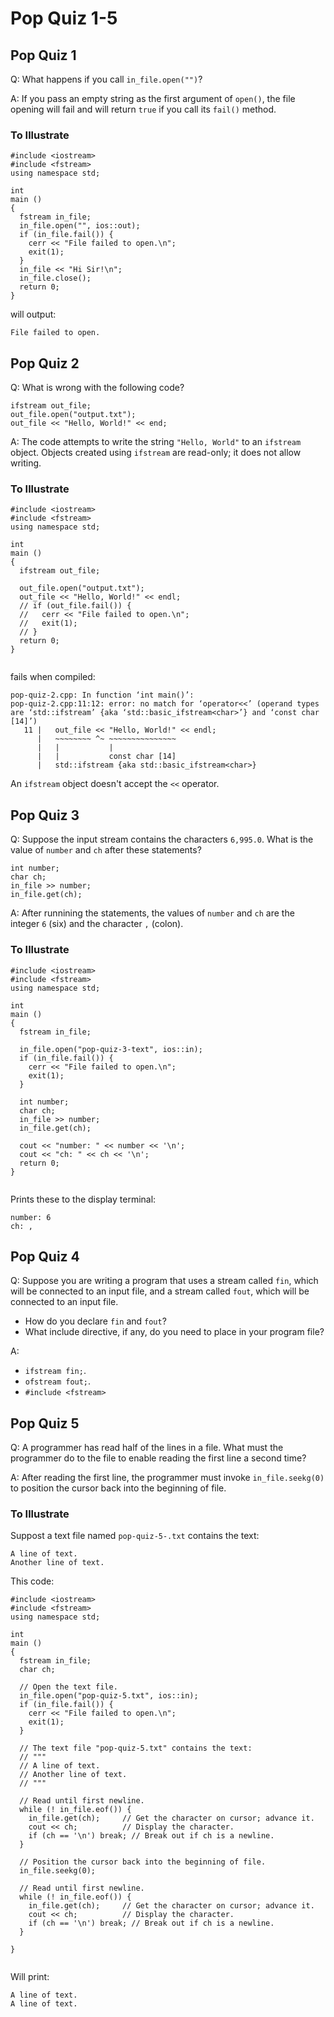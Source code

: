 * Pop Quiz 1-5
** Pop Quiz 1
Q: What happens if you call ~in_file.open("")~?

A: If you pass an empty string as the first argument of ~open()~, the file opening will fail and will return ~true~ if you call its ~fail()~ method.
*** To Illustrate
#+begin_src c++
  #include <iostream>
  #include <fstream>
  using namespace std;

  int
  main ()
  {
    fstream in_file;
    in_file.open("", ios::out);
    if (in_file.fail()) {
      cerr << "File failed to open.\n";
      exit(1);
    }
    in_file << "Hi Sir!\n";
    in_file.close();
    return 0;
  }
#+end_src
will output:
#+begin_src
  File failed to open.
#+end_src
** Pop Quiz 2
Q: What is wrong with the following code?
#+begin_src c++
  ifstream out_file;
  out_file.open("output.txt");
  out_file << "Hello, World!" << end;
#+end_src
A: The code attempts to write the string ~"Hello, World"~ to an ~ifstream~ object.  Objects created using ~ifstream~ are read-only; it does not allow writing.
*** To Illustrate
#+begin_src c++
  #include <iostream>
  #include <fstream>
  using namespace std;

  int
  main ()
  {
    ifstream out_file;

    out_file.open("output.txt");
    out_file << "Hello, World!" << endl;
    // if (out_file.fail()) {
    //   cerr << "File failed to open.\n";
    //   exit(1);
    // }
    return 0;
  }

#+end_src
fails when compiled:
#+begin_src
  pop-quiz-2.cpp: In function ‘int main()’:
  pop-quiz-2.cpp:11:12: error: no match for ‘operator<<’ (operand types are ‘std::ifstream’ {aka ‘std::basic_ifstream<char>’} and ‘const char [14]’)
     11 |   out_file << "Hello, World!" << endl;
        |   ~~~~~~~~ ^~ ~~~~~~~~~~~~~~~
        |   |           |
        |   |           const char [14]
        |   std::ifstream {aka std::basic_ifstream<char>}
#+end_src
An ~ifstream~ object doesn't accept the ~<<~ operator.
** Pop Quiz 3
Q: Suppose the input stream contains the characters ~6,995.0~.  What is the value of ~number~ and ~ch~ after these statements?
#+begin_src c++
  int number;
  char ch;
  in_file >> number;
  in_file.get(ch);
#+end_src

A: After runnining the statements, the values of ~number~ and ~ch~ are the integer ~6~ (six) and the character ~,~ (colon).
*** To Illustrate
#+begin_src c++
  #include <iostream>
  #include <fstream>
  using namespace std;

  int
  main ()
  {
    fstream in_file;

    in_file.open("pop-quiz-3-text", ios::in);
    if (in_file.fail()) {
      cerr << "File failed to open.\n";
      exit(1);
    }

    int number;
    char ch;
    in_file >> number;
    in_file.get(ch);

    cout << "number: " << number << '\n';
    cout << "ch: " << ch << '\n';
    return 0;
  }

#+end_src
Prints these to the display terminal:
#+begin_src
  number: 6
  ch: ,
#+end_src
** Pop Quiz 4
Q: Suppose you are writing a program that uses a stream called ~fin~, which will be connected to an input file, and a stream called ~fout~, which will be connected to an input file.

- How do you declare ~fin~ and ~fout~?
- What include directive, if any, do you need to place in your program file?

A:

- ~ifstream fin;~.
- ~ofstream fout;~.
- ~#include <fstream>~
** Pop Quiz 5
Q: A programmer has read half of the lines in a file.  What must the programmer do to the file to enable reading the first line a second time?

A: After reading the first line, the programmer must invoke ~in_file.seekg(0)~ to position the cursor back into the beginning of file.
*** To Illustrate
Suppost a text file named ~pop-quiz-5-.txt~ contains the text:
#+begin_src
  A line of text.
  Another line of text.
#+end_src
This code:
#+begin_src c++
  #include <iostream>
  #include <fstream>
  using namespace std;

  int
  main ()
  {
    fstream in_file;
    char ch;

    // Open the text file.
    in_file.open("pop-quiz-5.txt", ios::in);
    if (in_file.fail()) {
      cerr << "File failed to open.\n";
      exit(1);
    }

    // The text file "pop-quiz-5.txt" contains the text:
    // """
    // A line of text.
    // Another line of text.
    // """

    // Read until first newline.
    while (! in_file.eof()) {
      in_file.get(ch);	   // Get the character on cursor; advance it.
      cout << ch;		   // Display the character.
      if (ch == '\n') break; // Break out if ch is a newline.
    }

    // Position the cursor back into the beginning of file.
    in_file.seekg(0);

    // Read until first newline.
    while (! in_file.eof()) {
      in_file.get(ch);	   // Get the character on cursor; advance it.
      cout << ch;		   // Display the character.
      if (ch == '\n') break; // Break out if ch is a newline.
    }

  }

#+end_src
Will print:
#+begin_src
  A line of text.
  A line of text.
#+end_src
